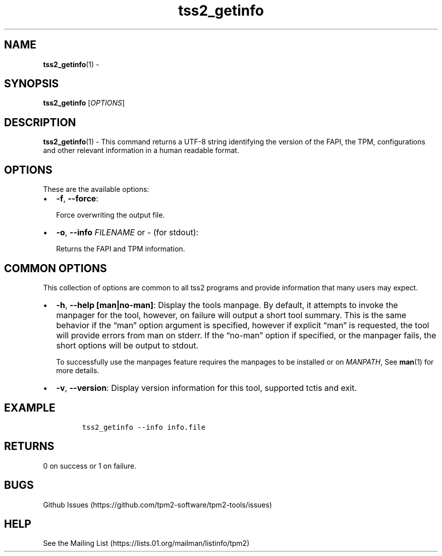 .\" Automatically generated by Pandoc 2.5
.\"
.TH "tss2_getinfo" "1" "APRIL 2019" "tpm2\-tools" "General Commands Manual"
.hy
.SH NAME
.PP
\f[B]tss2_getinfo\f[R](1) \-
.SH SYNOPSIS
.PP
\f[B]tss2_getinfo\f[R] [\f[I]OPTIONS\f[R]]
.SH DESCRIPTION
.PP
\f[B]tss2_getinfo\f[R](1) \- This command returns a UTF\-8 string
identifying the version of the FAPI, the TPM, configurations and other
relevant information in a human readable format.
.SH OPTIONS
.PP
These are the available options:
.IP \[bu] 2
\f[B]\-f\f[R], \f[B]\-\-force\f[R]:
.RS 2
.PP
Force overwriting the output file.
.RE
.IP \[bu] 2
\f[B]\-o\f[R], \f[B]\-\-info\f[R] \f[I]FILENAME\f[R] or \f[I]\-\f[R]
(for stdout):
.RS 2
.PP
Returns the FAPI and TPM information.
.RE
.SH COMMON OPTIONS
.PP
This collection of options are common to all tss2 programs and provide
information that many users may expect.
.IP \[bu] 2
\f[B]\-h\f[R], \f[B]\-\-help [man|no\-man]\f[R]: Display the tools
manpage.
By default, it attempts to invoke the manpager for the tool, however, on
failure will output a short tool summary.
This is the same behavior if the \[lq]man\[rq] option argument is
specified, however if explicit \[lq]man\[rq] is requested, the tool will
provide errors from man on stderr.
If the \[lq]no\-man\[rq] option if specified, or the manpager fails, the
short options will be output to stdout.
.RS 2
.PP
To successfully use the manpages feature requires the manpages to be
installed or on \f[I]MANPATH\f[R], See \f[B]man\f[R](1) for more
details.
.RE
.IP \[bu] 2
\f[B]\-v\f[R], \f[B]\-\-version\f[R]: Display version information for
this tool, supported tctis and exit.
.SH EXAMPLE
.IP
.nf
\f[C]
tss2_getinfo \-\-info info.file
\f[R]
.fi
.SH RETURNS
.PP
0 on success or 1 on failure.
.SH BUGS
.PP
Github Issues (https://github.com/tpm2-software/tpm2-tools/issues)
.SH HELP
.PP
See the Mailing List (https://lists.01.org/mailman/listinfo/tpm2)
